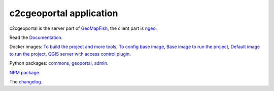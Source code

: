 c2cgeoportal application
========================

c2cgeoportal is the server part of `GeoMapFish <https://geomapfish.org/>`_,
the client part is `ngeo <https://github.com/camptocamp/ngeo/>`_.

Read the `Documentation <https://camptocamp.github.io/c2cgeoportal/master/>`_.

Docker images:
`To build the project and more tools <https://hub.docker.com/r/camptocamp/geomapfish-tools>`_,
`To config base image <https://hub.docker.com/r/camptocamp/geomapfish-config-build>`_,
`Base image to run the project <https://hub.docker.com/r/camptocamp/geomapfish-geoportal>`_,
`Default image to run the project <https://hub.docker.com/r/camptocamp/geomapfish>`_,
`QGIS server with access control plugin <https://hub.docker.com/r/camptocamp/geomapfish-qgisserver>`_.

Python packages:
`commons <https://pypi.org/project/c2cgeoportal-commons/>`_,
`geoportal <https://pypi.org/project/c2cgeoportal-geoportal/>`_,
`admin <https://pypi.org/project/c2cgeoportal-admin/>`_.

`NPM package <https://www.npmjs.com/package/ngeo>`_.

The `changelog <./CHANGELOG.md>`_.
